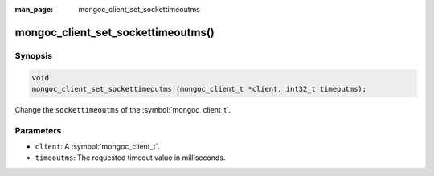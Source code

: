 :man_page: mongoc_client_set_sockettimeoutms

mongoc_client_set_sockettimeoutms()
===================================

Synopsis
--------

.. code-block:: c

  void
  mongoc_client_set_sockettimeoutms (mongoc_client_t *client, int32_t timeoutms);

Change the ``sockettimeoutms`` of the :symbol:`mongoc_client_t`.

Parameters
----------

* ``client``: A :symbol:`mongoc_client_t`.
* ``timeoutms``: The requested timeout value in milliseconds.

